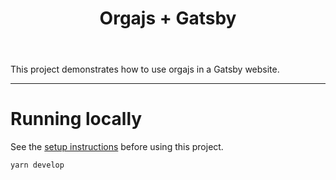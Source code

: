 #+title: Orgajs + Gatsby

This project demonstrates how to use orgajs in a Gatsby website.

-----

* Running locally

See the [[file:../README.org][setup instructions]] before using this project.

#+begin_src shell
yarn develop
#+end_src

